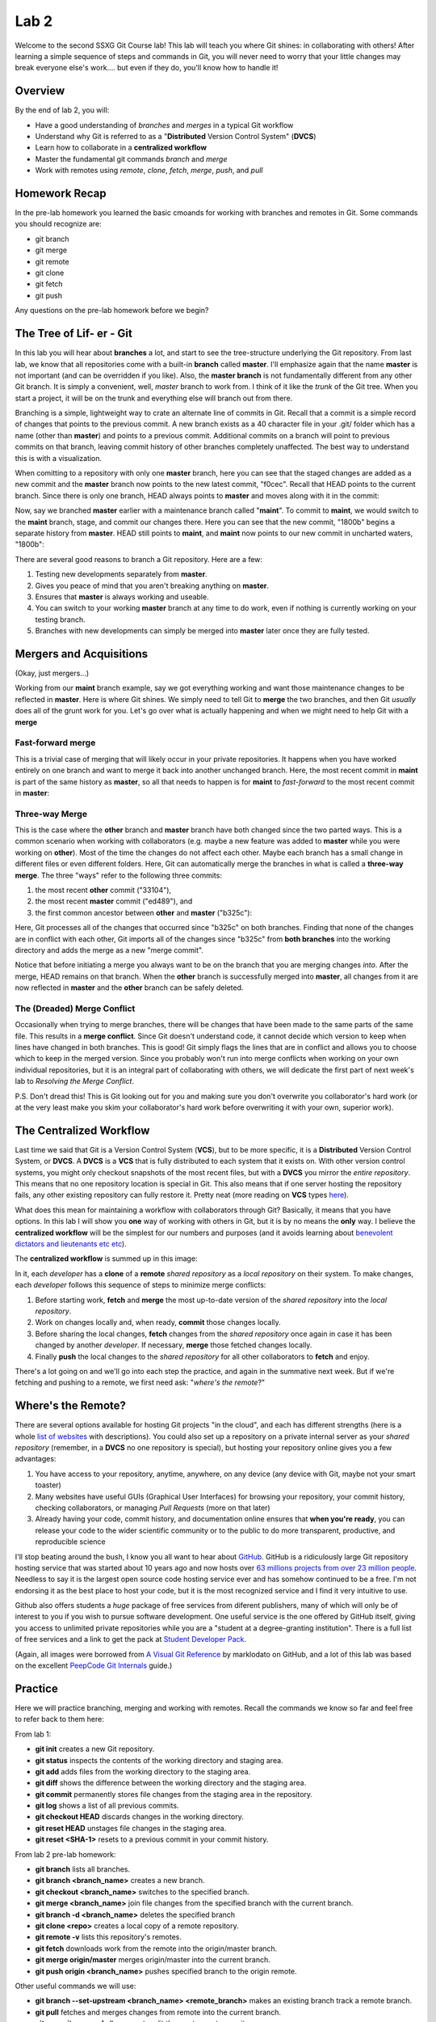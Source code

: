 =====
Lab 2
=====

Welcome to the second SSXG Git Course lab! This lab will teach you where Git shines: in collaborating with others! After learning a simple sequence of steps and commands in Git, you will never need to worry that your little changes may break everyone else's work.... but even if they do, you'll know how to handle it! 


--------
Overview
--------

By the end of lab 2, you will:

- Have a good understanding of *branches* and *merges* in a typical Git workflow
- Understand why Git is referred to as a "**Distributed** Version Control System" (**DVCS**)
- Learn how to collaborate in a **centralized workflow**
- Master the  fundamental git commands *branch* and *merge*
- Work with remotes using *remote*, *clone*, *fetch*, *merge*, *push*, and *pull*


--------------
Homework Recap 
--------------

In the pre-lab homework you learned the basic cmoands for working with branches and remotes in Git. Some commands you should recognize are:

- git branch
- git merge
- git remote
- git clone
- git fetch
- git push

Any questions on the pre-lab homework before we begin?


---------------------------
The Tree of Lif- er - Git
---------------------------

In this lab you will hear about **branches** a lot, and start to see the tree-structure underlying the Git repository. From last lab, we know that all repositories come with a built-in **branch** called **master**. I'll emphasize again that the name **master** is not important (and can be overridden if you like). Also, the **master branch** is not fundamentally different from any other Git branch. It is simply a convenient, well, *master* branch to work from. I think of it like the *trunk* of the Git tree. When you start a project, it will be on the trunk and everything else will branch out from there.

Branching is a simple, lightweight way to crate an alternate line of commits in Git. Recall that a commit is a simple record of changes that points to the previous commit. A new branch exists as a 40 character file in your .git/ folder which has a name (other than **master**) and points to a previous commit. Additional commits on a branch will point to previous commits on that branch, leaving commit history of other branches completely unaffected. The best way to understand this is with a visualization. 

When comitting to a repository with only one **master** branch, here you can see that the staged changes are added as a new commit and the **master** branch now points to the new latest commit, "f0cec". Recall that HEAD points to the current branch. Since there is only one branch, HEAD always points to **master** and moves along with it in the commit:

.. image:: commit_one_branch.png

Now, say we branched **master** earlier with a maintenance branch called "**maint**". To commit to **maint**, we would switch to the **maint** branch, stage, and commit our changes there. Here you can see that the new commit, "1800b" begins a separate history from **master**. HEAD still points to **maint**, and **maint** now points to our new commit in uncharted waters, "1800b":

.. image:: commit_new_branch.png

There are several good reasons to branch a Git repository. Here are a few:

1) Testing new developments separately from **master**.
2) Gives you peace of mind that you aren't breaking anything on **master**.
3) Ensures that **master** is always working and useable.
4) You can switch to your working **master** branch at any time to do work, even if nothing is currently working on your testing branch.
5) Branches with new developments can simply be merged into **master** later once they are fully tested.

------------------------
Mergers and Acquisitions
------------------------

(Okay, just mergers...)

Working from our **maint** branch example, say we got everything working and want those maintenance changes to be reflected in **master**. Here is where Git shines. We simply need to tell Git to **merge** the two branches, and then Git *usually* does all of the grunt work for you. Let's go over what is actually happening and when we might need to help Git with a **merge**

^^^^^^^^^^^^^^^^^^
Fast-forward merge
^^^^^^^^^^^^^^^^^^

This is a trivial case of merging that will likely occur in your private repositories. It happens when you have worked entirely on one branch and want to merge it back into another unchanged branch. Here, the most recent commit in **maint** is part of the same history as **master**, so all that needs to happen is for **maint** to *fast-forward* to the most recent commit in **master**:

.. image:: ff_merge.png

^^^^^^^^^^^^^^^
Three-way Merge
^^^^^^^^^^^^^^^

This is the case where the **other** branch and **master** branch have both changed since the two parted ways. This is a common scenario when working with collaborators (e.g. maybe a new feature was added to **master** while you were working on **other**). Most of the time the changes do not affect each other. Maybe each branch has a small change in different files or even different folders. Here, Git can automatically merge the branches in what is called a **three-way merge**. The three "ways" refer to the following three commits:

1) the most recent **other** commit ("33104"), 
2) the most recent **master** commit ("ed489"), and 
3) the first common ancestor between **other** and **master** ("b325c"):

.. image:: 3w_merge.png

Here, Git processes all of the changes that occurred since "b325c" on both branches. Finding that none of the changes are in conflict with each other, Git imports all of the changes since "b325c" from **both branches** into the working directory and adds the merge as a new "merge commit". 

Notice that before initiating a merge you always want to be on the branch that you are merging changes *into*. After the merge, HEAD remains on that branch. When the **other** branch is successfully merged into **master**, all changes from it are now reflected in **master** and the **other** branch can be safely deleted.

^^^^^^^^^^^^^^^^^^^^^^^^^^^^
The (Dreaded) Merge Conflict
^^^^^^^^^^^^^^^^^^^^^^^^^^^^

Occasionally when trying to merge branches, there will be changes that have been made to the same parts of the same file. This results in a **merge conflict**. Since Git doesn't understand code, it cannot decide which version to keep when lines have changed in both branches. This is good! Git simply flags the lines that are in conflict and allows you to choose which to keep in the merged version. Since you probably won't run into merge conflicts when working on your own individual repositories, but it is an integral part of collaborating with others, we will dedicate the first part of next week's lab to *Resolving the Merge Conflict*.

P.S. Don't dread this! This is Git looking out for you and making sure you don't overwrite you collaborator's hard work (or at the very least make you skim your collaborator's hard work before overwriting it with your own, superior work).

------------------------
The Centralized Workflow
------------------------

Last time we said that Git is a Version Control System (**VCS**), but to be more specific, it is a **Distributed** Version Control System, or **DVCS**. A **DVCS** is a **VCS** that is fully distributed to each system that it exists on. With other version control systems, you might only checkout snapshots of the most recent files, but with a **DVCS** you mirror the *entire repository*. This means that no one repository location is special in Git. This also means that if one server hosting the repository fails, any other existing repository can fully restore it. Pretty neat (more reading on **VCS** types `here <https://git-scm.com/book/en/v2/Getting-Started-About-Version-Control>`_).

What does this mean for maintaining a workflow with collaborators through Git? Basically, it means that you have options. In this lab I will show you **one** way of working with others in Git, but it is by no means the **only** way. I believe the **centralized workflow** will be the simplest for our numbers and purposes (and it avoids learning about `benevolent dictators and lieutenants etc etc <https://git-scm.com/book/en/v2/Distributed-Git-Distributed-Workflows>`_).

The **centralized workflow** is summed up in this image:

.. image:: centralized_workflow.png

In it, each *developer* has a **clone** of a **remote** *shared repository* as a *local repository* on their system. To make changes, each *developer* follows this sequence of steps to minimize merge conflicts:

1) Before starting work, **fetch** and **merge** the most up-to-date version of the *shared repository* into the *local repository*. 
2) Work on changes locally and, when ready, **commit** those changes locally.
3) Before sharing the local changes, **fetch** changes from the *shared repository* once again in case it has been changed by another *developer*. If necessary, **merge** those fetched changes locally.
4) Finally **push** the local changes to the *shared repository* for all other collaborators to **fetch** and enjoy.

There's a lot going on and we'll go into each step the practice, and again in the summative next week. But if we're fetching and pushing to a remote, we first need ask: "*where's the remote*?"

-------------------
Where's the Remote?
-------------------

There are several options available for hosting Git projects "in the cloud", and each has different strengths (here is a whole `list of websites <https://www.git-tower.com/blog/git-hosting-services-compared/>`_ with descriptions). You could also set up a repository on a private internal server as your *shared repository* (remember, in a **DVCS** no one repository is special), but hosting your repository online gives you a few advantages:

1) You have access to your repository, anytime, anywhere, on any device (any device with Git, maybe not your smart toaster)

2) Many websites have useful GUIs (Graphical User Interfaces) for browsing your repository, your commit history, checking collaborators, or managing *Pull Requests* (more on that later)

3) Already having your code, commit history, and documentation online ensures that **when you're ready**, you can release your code to the wider scientific community or to the public to do more transparent, productive, and reproducible science

I'll stop beating around the bush, I know you all want to hear about `GitHub <https://github.com/>`_. GitHub is a ridiculously large Git repository hosting service that was started about 10 years ago and now hosts over `63 millions projects from over 23 million people <https://github.com/about>`_. Needless to say it is the largest open source code hosting service ever and has somehow continued to be a free. I'm not endorsing it as the best place to host your code, but it is the most recognized service and I find it very intuitive to use.

Github also offers students a *huge* package of free services from diferent publishers, many of which will only be of interest to you if you wish to pursue software development. One useful service is the one offered by GitHub itself, giving you access to unlimited private repositories while you are a "student at a degree-granting institution". There is a full list of free services and a link to get the pack at `Student Developer Pack <https://education.github.com/pack>`_. 

(Again, all images were borrowed from `A Visual Git Reference  <http://marklodato.github.io/visual-git-guide/index-en.html>`_ by marklodato on GitHub, and a lot of this lab was based on the excellent `PeepCode Git Internals <https://github.com/pluralsight/git-internals-pdf>`_ guide.)

--------
Practice
--------
Here we will practice branching, merging and working with remotes. Recall the commands we know so far and feel free to refer back to them here:

From lab 1:

- **git init** creates a new Git repository.
- **git status** inspects the contents of the working directory and staging area.
- **git add** adds files from the working directory to the staging area.
- **git diff** shows the difference between the working directory and the staging area.
- **git commit** permanently stores file changes from the staging area in the repository.
- **git log** shows a list of all previous commits.
- **git checkout HEAD** discards changes in the working directory.
- **git reset HEAD** unstages file changes in the staging area.
- **git reset <SHA-1>** resets to a previous commit in your commit history.

From lab 2 pre-lab homework:

- **git branch** lists all branches.
- **git branch <branch_name>** creates a new branch.
- **git checkout <branch_name>** switches to the specified branch.
- **git merge <branch_name>** join file changes from the specified branch with the current branch.
- **git branch -d <branch_name>** deletes the specified branch
- **git clone <repo>** creates a local copy of a remote repository.
- **git remote -v** lists this repository's remotes.
- **git fetch** downloads work from the remote into the origin/master branch.
- **git merge origin/master** merges origin/master into the current branch.
- **git push origin <branch_name>** pushes specified branch to the origin remote.

Other useful commands we will use:

- **git branch --set-upstream <branch_name> <remote_branch>** makes an existing branch track a remote branch.
- **git pull** fetches and merges changes from remote into the current branch.
- **git commit --amend** allows you to edit the most recent commit message.
- **git merge --abort** is used to undo a merge (often one that caused conflicts).
- **git rm <file>** removes and deletes a file from the project.
- **git rm <file> --cached** removes the file from Git tracking, but keeps local copy of file.

For a single searchable list with all your git command needs, bookmark this `cheatsheet <http://cheat.errtheblog.com/s/git>`_.


^^^^^^^^^^^^^^^^^^^^^^^^^^^^^
Lab 2 Part A - Review / Setup
^^^^^^^^^^^^^^^^^^^^^^^^^^^^^

Let's start a new repository for a quick refresher from lab1. Open a terminal window and cd into your Desktop. Make a directory called 'lab2':

	**mkdir** lab2

Initialize it:

	**git** init

Let's first make a file on the default **master** branch. Call it "script1.py" and put the comment "# This is script 1" on the first line. You can do this in explorer/finder or with the following command:

	**echo** "# This is script 1" > script1.py

Now let's add our first file:

	**git** add script1.py

And make our first commit:

	**git** commit -m "Add script1"

^^^^^^^^^^^^^^^^^^^^^^^^^^^^^^^^^^^^
Lab 2 Part B - Branching and Merging
^^^^^^^^^^^^^^^^^^^^^^^^^^^^^^^^^^^^

Now let's branch our repository. Call the new branch **new_feature**:

	**git** branch new_feature

Let's see what our old friend *status* has to say:

	**git** status

We're still on branch **master**. Recall from lab1 that *checkout* allowed us to view old commits. It also allows us to change the current branch (i.e., it points HEAD to the branch we specify):

	**git** checkout new_feature

Even though it gave us confirmation, let's check our status again:

	**git** status

Now that we are on **new_feature**, let's implement a new feature in file "script2.py":

	**echo** "# Wow, this is a new feature" > script2.py

Let's add this new file:

	**git** add script2.py

And commit it to the **new_feature** branch:

	**git** commit -m "Add a new feature in script2.py"

Okay, that was a lame feature. Let's open up script2.py and write a function::

|def feature():
|	"""Excellent docstring"""
|	return("I'm the feature from script2!")

Let's quick commit this time:

	**git** commit -a -m "Add feature function to script2.py"

Now that we have a branch with a couple of commits, let's head back over to **master** to merge the changes:

	**git** checkout master

For the sake of demonstration, let's try to delete our **new_feature** branch "by accident" before we merge it:

	**git** branch -d new_feature

Git has your back and reminds you that **new_feature** is not yet merged. Let's merge it now. Add the "-v" flag for a full breakdown of what we're merging:

	**git** merge new_feature -v

Git notifies us this is a *Fast-Forward* merge. Since we did not change **master** before merging in **new_feature**, it fast-forwards **master** to the latest **new_feature** commit. As always:

	**git** status

Let's see our branch situation:

	**git branch**

Adding the "-v" flag tells us what commit each branch is on. Let's make sure they agree as we'd expect:

	**git** branch -v

Now since **new_feature** has been sucessfully merged into **master**, it is safe to delete:

	**git** branch -d new_feature

This is a good opportunity to talk about the "detached head" warning that we encountered when we tried to checkout an old commit in lab1. Remember HEAD *always* points to the most recent commit in a branch. So when you checkout an old commit, the HEAD (still pointing to the most recent commit on that branch) becomes detached. Let's try it. First find an old commit:

	**git** log --abbrev-commit

And checkout the "Add scipt1" commit using its SHA code:

	**git** checkout <SHA>

Here, you should have received your *detached HEAD* warning. Now if you were to make changes and commit them, you would be essentially "rewriting history". Git, as always, as your back and suggest instead to make a branch. So let's do that:

	**git** branch another_feature

And switching to that branch:

	**git** checkout another_feature

Now, in this branch off of an old commit, we are no longer in *detached HEAD* state. It is now safe to make and commit changes. Say we want to add yet another feature, this time in "script3.py":

	 **echo** "# Another day another feature" > script3.py

Now we can have some fun with **git log**. You already know the **--oneline** flag to simplify output. Let's add a few more flags (**--all** to show all branches, **--decorate** to add branch names, **--graph** to show an ASCII representation of the repository. The order of the flags does not matter:

	**git** log --all --decorate --graph --oneline

Woohoo! Now we can see the HEAD location, the **master** branch, the **another_feature** branch, the latest commits for each, and at which commit they diverged. And all this in only a few lines. This is a very simple example, but you can imagine ow useful it would be to visualize a project with a long commit history and several branches in this way. 

Now comes the moment you've all been waiting for. A three-way merge. Recall three-way merges involve the most latest commit on two branches and the commit at which they diverged. Let's "*HEAD*" back over to the **master** branch (har har):

	**git** checkout master

And let's merge **another_feature** into **master**

	**git** merge another_feature

And it's as simple as that. Let's see how that merge shows up in the commit history:

	**git** log

Notice that our *Fast-forward* merge simply entered commits as if they were always on **master**, but the recent *three-way* merge has its own commit message "Merge branch 'another_feature'". If ever you want to see the commit history without merge commit message, do:

	**git** log --no-merges

Don't forget to delete the another_feature branch when you are finished with it!

	**git** branch -d another_feature

And it's always good to double-check:

	**git** branch

^^^^^^^^^^^^^^^^^^^^^^^^^^^^^^^^^^^
Lab 2 Part C - Working with Remotes
^^^^^^^^^^^^^^^^^^^^^^^^^^^^^^^^^^^

Let's set up a GitHub repository to track your lab2 local repository. First head over to GitHub and log in. Add the top, select the "+" drop-down menu and "create new repository". There will be a few options. By convention, usernames and repositories on GitHub are usually all lowercase. Name your new repo "lab2" and give it a description. You can make it private and ignore the options about a README, .gitignore, and LICENSE for now.

Because GitHub is very user-friendly, it already tells you what to do before I get a chance. Under "**...or push an existing repository from the command line**" you will see:

	**git** remote add origin https://github/<your_username>/lab2.git
	**git** push --set-upstream origin master

Do this from the command line (make sure you're in the lab2 git repository. You can type **pwd** to get your present working directory). If you used a different email to set up GitHub than the one you specified in you .gitconfig, you may need to update that with:

	**git** config --global user.email "<you@somewhere.com>"

So what did we just do? A couple things. First, we added a new **remote** to lab2 called **origin**. Like the name **master**, we could ave called this anything, but by convention the remote that points to your centralized **master** branch is generally called **origin**. 

Then, we made our first **push** to remote repository. In doing so, we "set the upstream" by telling Git we always want this local repository to **push** and **fetch** from the remote we called **origin**. We also told Git which branch we were pushing to **origin** by specifying **master**.

Whew.

Now click over to your /<username>/lab2 page on GitHub. On the code tab you should see our script1, scipt2 and script3 files. Congratulatiions, you pushed a *local* repository to a *remote repository*! 

Now, say there is an existing GitHub repository we want to have locally on a different computer or want to **clone** a collaborator's repository to start working on it. First we would go to that repository's page on GitHub and hit the green "clone or download" button on the right to copy the full web url path. THen we would navigate to the folder where we want the repository to reside. Let's **cd** to the Documents folder (or somewhere that isn't the Desktop).

	**cd** /Users/<you>/Documents

Let's **clone** our repository into the Documents folder, recalling the http path we copied earlier:

	**git** clone https://github.com/<username>/lab2.git

Now you've cloned a remote repository! Let's **cd** into it:

	**cd** lab2

And we can look at our beautiful scripts straight outta GitHub:

	**ls**

Now you know how to start a remote repository on GitHub, clone that repository as a local repository, and begin working on your code. Now, before you start working on a *local repository*, recall the tenets of the **centralized workflow**:

1) Before starting work, **fetch** and **merge** the most up-to-date version of the *shared repository* into the *local repository* 

		**git** fetch origin -v

	Changes, if any, are stored in the local "origin/master" branch. If necessary:

		**git** merge origin/master

2) Work on changes locally and, when ready, **commit** those changes locally. 

	*I will add to this: first make a development branch off of master to start making changes, and merge it back into master when you are ready to push*

		**git** branch development

	Work on new branch awhile and then switch back to **master** and:

		**git** merge development

3) Before sharing the local changes, **fetch** changes from the *shared repository* once again in case it has been changed by another *developer*. If necessary, **merge** those fetched changes locally.

	Same protocol as Number 1.

4) Finally **push** the local changes to the *shared repository* for all other collaborators to **fetch** and enjoy.

		**git** push origin master


Congratulations for making it through Lab 2!


-----
Recap
-----

In this lab you learned:

- How Git's repositories are distributed rather than localized
- How to work in a *centralized workflow*
- How to get a bunch of free stuff from GitHub
- How to branch a repository
- How to merge a branch into the master branch of a repository
- The difference between a fast-forward and three-way merge
- How to start a repository on GitHub and point to it with a remote
- How to push to a remote
- How to clone a repository from GitHub

Next week, we will culminate the lab course by talking about merge conflicts, and working on a final project in parallel using the centralized workflow!